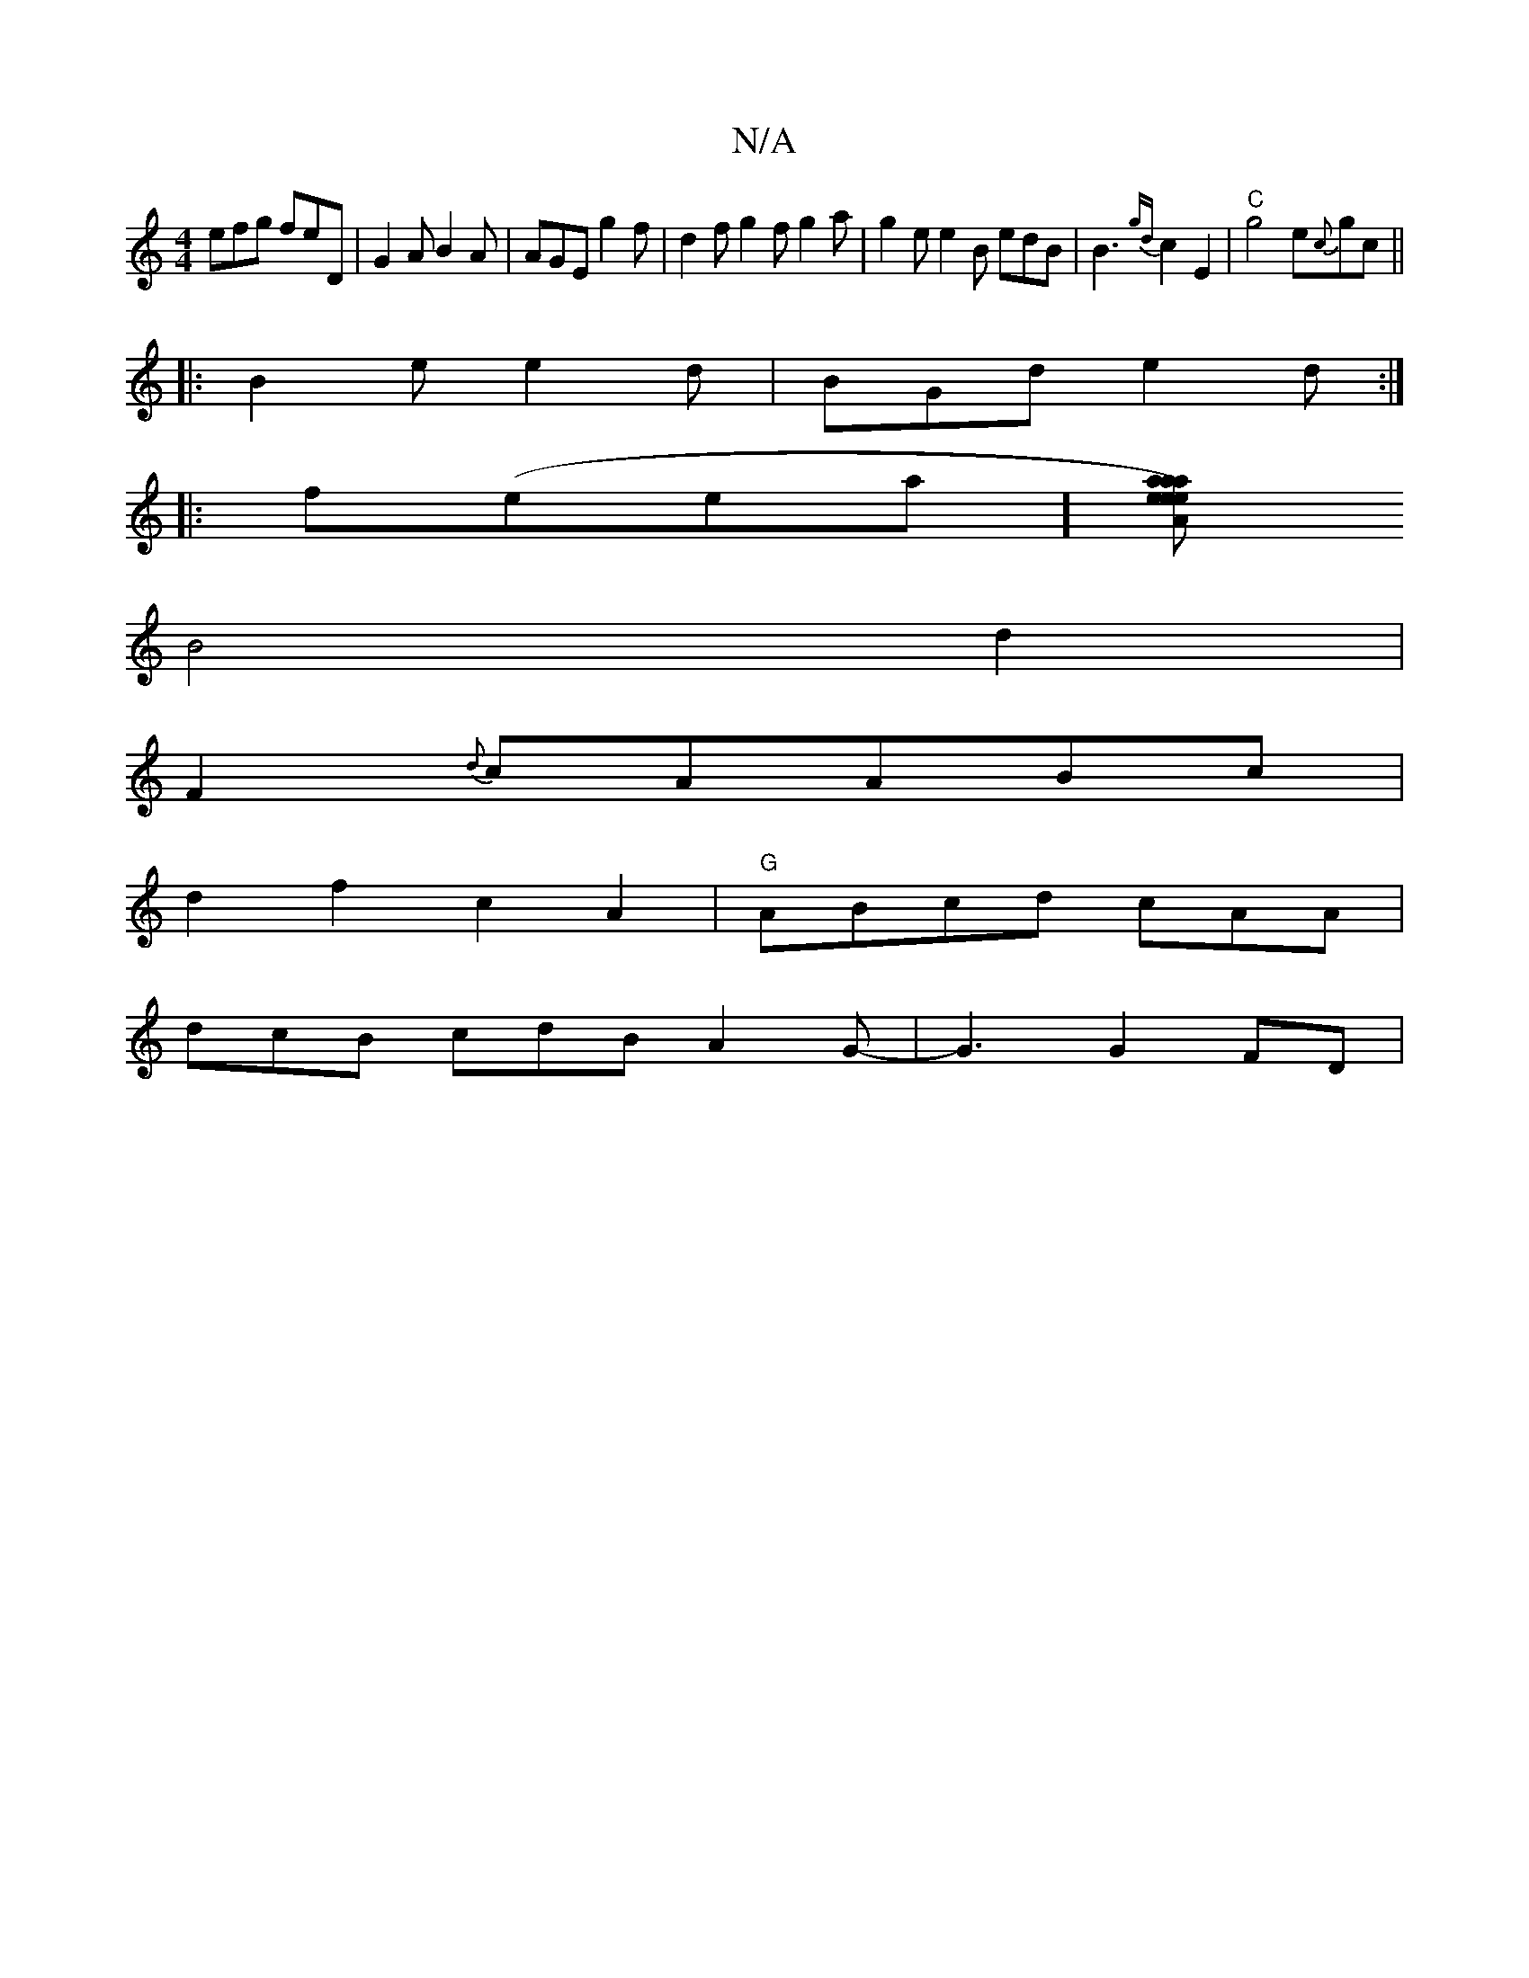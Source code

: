 X:1
T:N/A
M:4/4
R:N/A
K:Cmajor
efg feD|G2A B2A|AGE g2f|d2 f g2 f g2a | g2e e2B edB|B3 {gd}c2E2|"C"g4 e{c}gc||
|:B2e e2d|BGd e2d:|
|:f(eea][rarisentaaes le)"|"A"c3 A |
B4 d2|
F2{d}cAABc|
d2 f2 c2A2|"G"ABcd cAA|
dcB cdB A2G-|G3G2FD|
